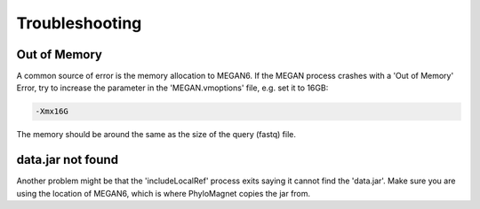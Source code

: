 Troubleshooting
=============

Out of Memory
-------
A common source of error is the memory allocation to MEGAN6. If the MEGAN process crashes with a 'Out of Memory' Error, try to increase the parameter in the 'MEGAN.vmoptions' file, e.g. set it to 16GB:

.. code-block:: bash

    -Xmx16G

The memory should be around the same as the size of the query (fastq) file.

data.jar not found
--------
Another problem might be that the 'includeLocalRef' process exits saying it cannot find the 'data.jar'. Make sure you are using the location of MEGAN6, which is where PhyloMagnet copies the jar from.
